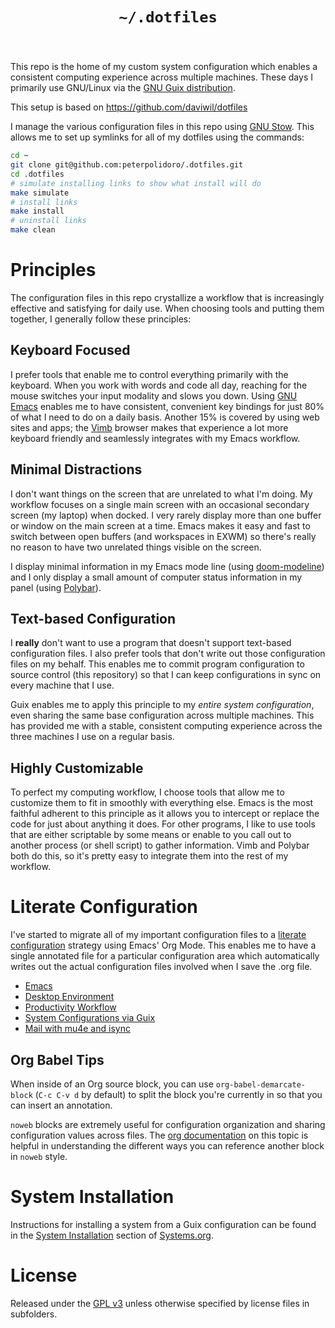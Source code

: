 #+TITLE: =~/.dotfiles=

This repo is the home of my custom system configuration which enables a
consistent computing experience across multiple machines. These days I primarily
use GNU/Linux via the [[https://guix.gnu.org][GNU Guix distribution]].

This setup is based on [[https://github.com/daviwil/dotfiles]]

I manage the various configuration files in this repo using [[https://www.gnu.org/software/stow/][GNU Stow]]. This
allows me to set up symlinks for all of my dotfiles using the commands:

#+BEGIN_SRC sh
	cd ~
	git clone git@github.com:peterpolidoro/.dotfiles.git
	cd .dotfiles
	# simulate installing links to show what install will do
	make simulate
	# install links
	make install
	# uninstall links
	make clean
#+END_SRC

* Principles

	The configuration files in this repo crystallize a workflow that is increasingly
	effective and satisfying for daily use. When choosing tools and putting them
	together, I generally follow these principles:

** Keyboard Focused

	 I prefer tools that enable me to control everything primarily with the keyboard.
	 When you work with words and code all day, reaching for the mouse switches your
	 input modality and slows you down. Using [[https://www.gnu.org/software/emacs/][GNU Emacs]] enables me to have
	 consistent, convenient key bindings for just 80% of what I need to do on a daily
	 basis. Another 15% is covered by using web sites and apps; the [[https://fanglingsu.github.io/vimb/][Vimb]] browser
	 makes that experience a lot more keyboard friendly and seamlessly integrates
	 with my Emacs workflow.

** Minimal Distractions

	 I don't want things on the screen that are unrelated to what I'm doing. My
	 workflow focuses on a single main screen with an occasional secondary screen (my
	 laptop) when docked. I very rarely display more than one buffer or window on the
	 main screen at a time. Emacs makes it easy and fast to switch between open
	 buffers (and workspaces in EXWM) so there's really no reason to have two
	 unrelated things visible on the screen.

	 I display minimal information in my Emacs mode line (using [[https://github.com/seagle0128/doom-modeline][doom-modeline]]) and I
	 only display a small amount of computer status information in my panel (using
	 [[https://polybar.github.io/][Polybar]]).

** Text-based Configuration

	 I *really* don't want to use a program that doesn't support text-based
	 configuration files. I also prefer tools that don't write out those
	 configuration files on my behalf. This enables me to commit program
	 configuration to source control (this repository) so that I can keep
	 configurations in sync on every machine that I use.

	 Guix enables me to apply this principle to my /entire system configuration/,
	 even sharing the same base configuration across multiple machines. This has
	 provided me with a stable, consistent computing experience across the three
	 machines I use on a regular basis.

** Highly Customizable

	 To perfect my computing workflow, I choose tools that allow me to customize them
	 to fit in smoothly with everything else. Emacs is the most faithful adherent to
	 this principle as it allows you to intercept or replace the code for just about
	 anything it does. For other programs, I like to use tools that are either
	 scriptable by some means or enable to you call out to another process (or shell
	 script) to gather information. Vimb and Polybar both do this, so it's pretty
	 easy to integrate them into the rest of my workflow.

* Literate Configuration

	I've started to migrate all of my important configuration files to a [[https://leanpub.com/lit-config/read][literate
	configuration]] strategy using Emacs' Org Mode. This enables me to have a single
	annotated file for a particular configuration area which automatically writes
	out the actual configuration files involved when I save the .org file.

	- [[file:Emacs.org][Emacs]]
	- [[file:Desktop.org][Desktop Environment]]
	- [[file:Workflow.org][Productivity Workflow]]
	- [[file:Systems.org][System Configurations via Guix]]
	- [[file:Mail.org][Mail with mu4e and isync]]

** Org Babel Tips

	 When inside of an Org source block, you can use =org-babel-demarcate-block=
	 (=C-c C-v d= by default) to split the block you're currently in so that you can
	 insert an annotation.

	 =noweb= blocks are extremely useful for configuration organization and sharing
	 configuration values across files. The [[https://orgmode.org/manual/Noweb-reference-syntax.html][org documentation]] on this topic is
	 helpful in understanding the different ways you can reference another block in
	 =noweb= style.

* System Installation

	Instructions for installing a system from a Guix configuration can be found in
	the [[file:Systems.org::*System Installation][System Installation]] section of [[file:Systems.org][Systems.org]].

* License

	Released under the [[./LICENSE][GPL v3]] unless otherwise specified by license files in
	subfolders.
